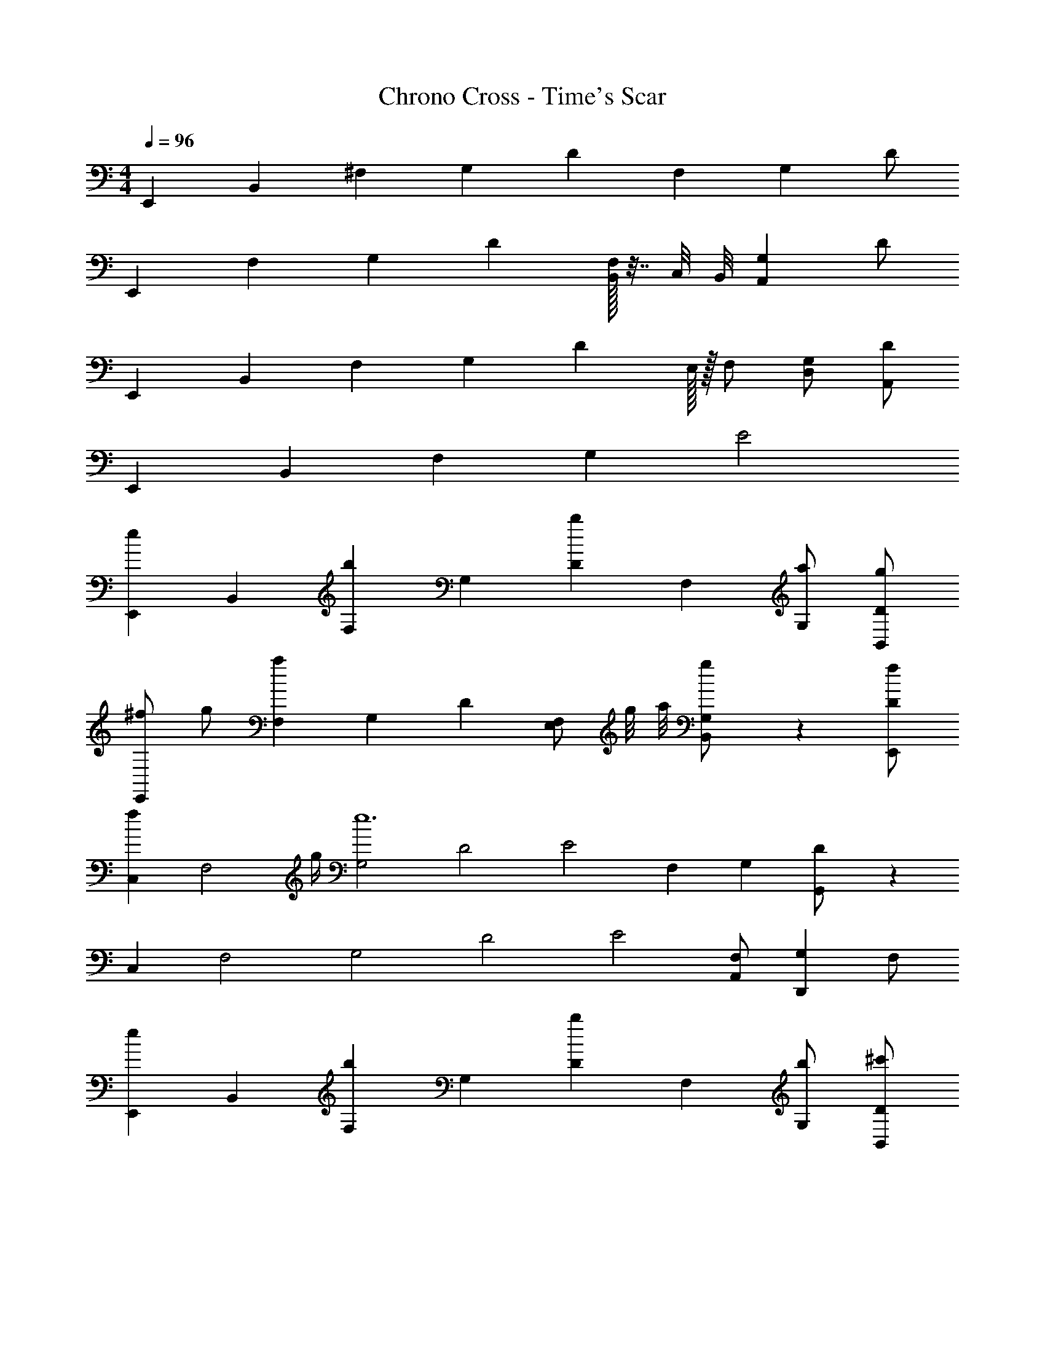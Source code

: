 X: 1
T: Chrono Cross - Time's Scar
Z: ABC Generated by Starbound Composer
L: 1/4
M: 4/4
Q: 1/4=96
K: C
[z/E,,75/28] [z/B,,75/28] [z/^F,] [z/G,4/3] [z/D4/3] [z/F,] [z/G,2/3] D/ 
[zE,,75/28] [z/F,4/3] [z/G,4/3] [z/D4/3] [B,,/32F,] z7/32 C,/8 B,,/8 [z/G,2/3A,,] D/ 
[z/E,,75/28] [z/B,,75/28] [z/F,4/3] [z/G,4/3] [z7/16D4/3] E,/32 z/32 F,/ [D,/G,2/3] [D/A,,/] 
[z/E,,75/28] [z/B,,75/28] [z/F,4/3] [z/G,4/3] E2 
[z/eE,,75/28] [z/B,,75/28] [z/bF,4/3] [z/G,4/3] [z/bD4/3] [z/F,] [a/G,2/3] [g/D/B,,/] 
[^f/E,,75/28] g/ [z/a4/3F,4/3] [z/G,4/3] [z/D4/3] [z/4E,/F,] g/8 a/8 [B,,5/28g/G,2/3] z9/28 [f/D/E,,/] 
[z/f2/3C,75/28] [z/4F,2] g/4 [z/G,2e6] [z/D2] [z/E2] [z/F,] [z/G,2/3] [G,,/3D/] z/6 
[z/C,75/28] [z/F,2] [z/G,2] [z/D2] [z/E2] [A,,/F,] [z/G,2/3D,,] F,/ 
[z/eE,,75/28] [z/B,,75/28] [z/bF,4/3] [z/G,4/3] [z/bD4/3] [z/F,] [b/G,2/3] [^c'/D/B,,/] 
[d'/E,,75/28] [z/4e'/3] d'/8 e'/8 [d'/F,4/3] [c'/G,4/3] [^F/4b] E/4 [E,/D] [B,,5/28a/G,2/3] z9/28 [g/D/E,,/] 
[a/F,,75/28] [z/4C,75/28] a/8 b/8 [z/a29/7] A,/ [z/B,E] =F,/ [z/B,E] F,/ 
[z3/F,,75/28] A,/ [z/aB,E] F,/ [C,5/28bB,E] z9/28 [F,/F,,/] 
[g/E,,75/28] [f/B,,75/28] [z/^F,4/3g4] [z/G,4/3] [z/D4/3] [z/F,] [z/G,2/3] [B,,/D4/3] 
[z/E,,2] [z/B,,75/28] [z/F,4/3] [z/G,4/3] [F/4gE,] E/4 [z/D] [G,/3a] z/6 [D,/32D,,/] z15/32 
[z/b4/3G,,4/3] [z/D,4/3] [z/G,D] [G,,/3g/] z/6 [z/16A,/D,4/3a2] [z/16D95/144] [z7/8F4/3] [z/D2/3] [A,/3D,/3] z/6 
[z/g4/3E,4/3E2] [z/F,4/3] [z/G,2/3] [f/24B,,/3B,/] z/8 g/6 f/6 [z/e4/3C,4/3C2] E,/ [z/G,] [C,/3d/E,/] z/6 
[z/b4/3G,,4/3B,2] D,/ G,/ [b/24D/G,,/] =c'/24 z/4 b/6 [z/a2/3D,4/3F2] [z/4A,] [z/4g3/4] [z/D2/3] [A,/3f/D,/] z/6 
[G,/4E/4e2C,4] z/4 [F,/4D/4] z/4 [G,4/3E4/3] z/6 F,/8 [z/8G,/] e/8 f/8 [e/D2/3] [d/B,/] 
[A,/4E,,,2/3E,4G,4B,4E4e31/4] B,/6 z/3 [B,/6E,,/4] z/3 B,/6 z/12 [B,/6D,,/] z/12 B,/6 z/12 [B,/6E,,,2/3] z/12 C/6 z/3 [C/6E,,/4] z/3 C/6 z/12 [C/6D,,/] z/12 C/6 z/12 
[C/6E,,,2/3] z/12 D/6 z/3 [D/6E,,/4] z/3 D/6 z/12 [D/6D,,/] z/12 D/6 z/12 [D/6D,,/] z/12 E/6 z/12 [A,/6B,,,/] z/12 C/6 z/12 [B,/6D,,/] z/12 [z/4A,2/3] E,,/ 
[A,/4E,,,2/3] B,/6 z/3 [B,/6E,,/4] z/3 B,/6 z/12 [B,/6D,,/] z/12 B,/6 z/12 [B,/6E,,,2/3] z/12 C/6 z/3 [C/6E,,/4] z/3 C/6 z/12 [C/6D,,/] z/12 C/6 z/12 
[C/6E,,,2/3] z/12 D/6 z/3 [D/6E,,/4] z/3 D/6 z/12 [D/6D,,/] z/12 D/6 z/12 [A/6E,,/] z/12 B/6 z/12 [z/4G,,/] B/6 z/12 [B/^F,,/] A,,/ 
[E/6A/4E,,,2/3] z/12 [B/6E/6] z/12 [B/6E/6] z/12 [B/6E/6E,,/4] z/12 [B/6G/6] z/12 [B/6E/6] z/12 [B/6D/4D,,/] z/12 [B/6E/6] z/12 [E/6B/4E,,,2/3] z/12 [c/6E/6] z/12 [c/6A/6] z/12 [c/6E/6E,,/4] z/12 [c/6A/6] z/12 [c/6E/6] z/12 [c/6G/6D,,/] z/12 [c/6E/6] z/12 
[E/6c/4E,,,2/3] z/12 [d/6E/6] z/12 [d/6G/6] z/12 [d/6E/6E,,/4] z/12 [d/6G/6] z/12 [d/6E/6] z/12 [d/6D/4D,,/] z/12 [d/6E/6] z/12 [E/6d/4D,,/] z/12 [c/6E/6] z/12 [B/6A/6B,,,/] z/12 [c/6E/6] z/12 [B/6G/6D,,/] z/12 [E/6A2/3] z/12 [D/4E,,/] E/6 z/12 
[E/6A/4E,,,2/3] z/12 [B/12E/6] z/6 [B/6E/6] z/12 [B/6E/6E,,/4] z/12 [B/6G/6] z/12 [B/6E/6] z/12 [B/6D/4D,,/] z/12 [B/6E/6] z/12 [E/6B/4E,,,2/3] z/12 [c/6E/6] z/12 [c/6G/6] z/12 [c/6E/6E,,/4] z/12 [c/6G/6] z/12 [c/6E/6] z/12 [c/6G/6D,,/] z/12 [c/6E/6] z/12 
[E/6c/4E,,,2/3] z/12 [d/6E/6] z/12 [d/6E/6] z/12 [d/6E/6E,,/4] z/12 [d/6G/6] z/12 [d/6E/6] z/12 [d/6D/4D,,/] z/12 [d/6E/6] z/12 [E/6d/4E,,/] z/12 [e/6E/6] z/12 [A/6A/6G,,/] z/12 [c/6E/6] z/12 [B/6G/6F,,/] z/12 [E/6A2/3] z/12 [D/4e/A,,/] E/6 z/12 
[E/6A/4E,,,2/3b4/3] z/12 [B/6E/6] z/12 [B/6E/6] z/12 [B/6E/6E,,/4] z/12 [B/6G/6] z/12 [B/6E/6] z/12 [B/6D/4e/D,,/] z/12 [B/6E/6] z/12 [E/6B/4E,,,2/3] z/12 [c/6E/6] z/12 [c/6A/6] z/12 [c/6E/6E,,/4] z/12 [c/6A/6] z/12 [c/6E/6] z/12 [c/6G/6D,,/] z/12 [c/6E/6] z/12 
[E/6c/4E,,,2/3] z/12 [d/6E/6] z/12 [g/24d/6G/6] a/24 z/6 [z/12d/6E/6E,,/4] g/6 [d/6G/6f/] z/12 [d/6E/6] z/12 [d/6D/4g/D,,/] z/12 [d/6E/6] z/12 [E/6d/4f/D,,/] z/12 [c/6E/6] z/12 [B/6A/6d/B,,,/] z/12 [c/6E/6] z/12 [B/6G/6e/D,,/] z/12 [E/6A2/3] z/12 [D/4B/E,,/] E/6 z/12 
[E/6A/4E,,,2/3b4/3] z/12 [B/12E/6] z/6 [B/6E/6] z/12 [B/6E/6E,,/4] z/12 [B/6G/6] z/12 [B/6E/6] z/12 [B/6D/4e/D,,/] z/12 [B/6E/6] z/12 [E/6B/4E,,,2/3a4/3] z/12 [c/6E/6] z/12 [c/6G/6] z/12 [c/6E/6E,,/4] z/12 [c/6G/6] z/12 [c/6E/6] z/12 [g/24c/6G/6D,,/] a/24 z/6 [z/12c/6E/6] g/6 
[E/6c/4f/E,,,2/3] z/12 [d/6E/6] z/12 [d/6E/6g/] z/12 [d/6E/6E,,/4] z/12 [d/6G/6d'2] z/12 [d/6E/6] z/12 [d/6D/4D,,/] z/12 [d/6E/6] z/12 [E/6d/4E,,/] z/12 [e/6E/6] z/12 [A/6A/6G,,/] z/12 [c/6E/6] z/12 [B/6G/6F,,/] z/12 [E/6A2/3] z/12 [D/4e/A,,/] E/6 z/12 
[E/6A/4E,,,2/3b4/3] z/12 [B/6E/6] z/12 [B/6E/6] z/12 [B/6E/6E,,/4] z/12 [B/6G/6] z/12 [B/6E/6] z/12 [B/6D/4e/D,,/] z/12 [B/6E/6] z/12 [E/6B/4E,,,2/3] z/12 [c/6E/6] z/12 [c/6A/6] z/12 [c/6E/6E,,/4] z/12 [c/6A/6] z/12 [c/6E/6] z/12 [c/6G/6D,,/] z/12 [c/6E/6] z/12 
[E/6c/4E,,,2/3] z/12 [d/6E/6] z/12 [g/24d/6G/6] a/24 z/6 [z/12d/6E/6E,,/4] g/6 [d/6G/6f/] z/12 [d/6E/6] z/12 [d/6D/4g/D,,/] z/12 [d/6E/6] z/12 [E/6d/4f/D,,/] z/12 [c/6E/6] z/12 [B/6A/6d/B,,,/] z/12 [c/6E/6] z/12 [B/6G/6e/D,,/] z/12 [E/6A2/3] z/12 [D/4B/E,,/] E/6 z/12 
[E/6A/4E,,,2/3b4/3] z/12 [B/12E/6] z/6 [B/6E/6] z/12 [B/6E/6E,,/4] z/12 [B/6G/6] z/12 [B/6E/6] z/12 [B/6D/4e/D,,/] z/12 [B/6E/6] z/12 [E/6B/4E,,,2/3a4/3] z/12 [c/6E/6] z/12 [c/6G/6] z/12 [c/6E/6E,,/4] z/12 [c/6G/6] z/12 [c/6E/6] z/12 [g/24c/6G/6D,,/] a/24 z/6 [z/12c/6E/6] g/6 
[E/6c/4f/E,,,2/3] z/12 [d/6E/6] z/12 [d/6E/6g/] z/12 [d/6E/6B,,,2/3] z/12 [d/6G/6d'2] z/12 [d/6E/6] z/12 [d/6D/4E,,2/3] z/12 [d/6E/6] z/12 [E/6d/4] z/12 [e/6E/6E,,2/3] z/12 [A/6A/6] z/12 [c/6E/6] z/12 [B/6G/6B,,,/] z/12 [E/6A2/3] z/12 [D/4d'/E,,,/] E/6 z/12 
[C,,/3Be'75/28E75/28] z5/12 [z3/4E] [B/C,,/] [D,,/3A2] z7/6 [d'/4D/4D,,/] [c'/4C/4] 
[E,,/3b2G75/28B,75/28] z5/12 E,,/3 z5/12 [z/B,,,4/3] [za2] [E,,/F] B,,,/ 
[C,,/3G4/3g75/28B,75/28] z7/6 [A/4C,,/] B/4 [D,,/3A4/3] z/6 A,/ B,/ [f/4F/C/D,,/] g/4 
[E,,/3d'2B,75/28G4] z5/12 E,,/3 z5/12 [z/B,,,4/3] [zb2] [E,,/D] z/ 
[C,,/3Be'75/28E75/28] z5/12 [z3/4E] [B/C,,/] [D,,/3A2] z2/3 D/ [d'/4E/D,,/] c'/4 
[E,,/3b2G75/28B,75/28] z5/12 E,,/3 z5/12 [z/B,,,4/3] [za2] [E,,/FD] B,,,/ 
[C,,/3B,g4/3E4/3] z2/3 [z/G,] [a/4F/4C,,/] [b/4G/4] [D,,/3A,a4/3F2] z2/3 [z/D] [f/D,,/] 
[g/4E,,/3E2B,75/28] f/4 [z/4e75/28] E,,/3 z5/12 [G,B,,,4/3] F,/ [G,/E,,/] A,/ 
[z3/4B4/3G,2C,,2e'75/28] [z3/4E4/3] B/ [z3/A2F,2D,,2] d'/4 c'/4 
[b2G75/28E,,75/28B,4] [za2] [FD,,] 
[G4/3C,,2g75/28] z/6 A/4 B/4 [z/A4/3D,,2] A,/ B,/ [f/4F/C/] g/4 
[d'2B,75/28E,,75/28G4] [zb2] [F,D,,] 
[z3/4BG,2C,,2e'75/28] [z3/4E] B/ [z3/A2F,2D,,2] d'/4 c'/4 
[b2G75/28B,75/28E,,75/28] [za2] [AF,D,,] 
[Eg4/3C,,4/3B,2] [z/B] [a/4B,,,/4] [b/4C,,/4] [Aa4/3A,2D,,2] [z/d] f/ 
[g/4E4/3E,,,4/3B,4] f/4 [ze75/28] [z3/4GG,] D,/4 [z/4F/] D,/4 [z/3G/C,] [z/6B,,13/60] [z/6A/] G,,2/9 z/9 
[A/4C,,2/3G,2e'75/28] B/6 z/12 B/6 z/12 [B/6G,,2/3] z/12 B/6 z/12 B/6 z/12 [B/6C,5/] z/12 B/6 z/12 [A/4D,,2/3F,2] B/6 z/12 B/6 z/12 [B/6A,,2/3] z/12 B/6 z/12 B/6 z/12 [B/6d'/4D,/] z/12 [B/6c'/4] z/12 
[A/4E,,2/3b2B,4] B/6 z/12 B/6 z/12 [B/6B,,2/3] z/12 B/6 z/12 B/6 z/12 [B/6E,2/3] z/12 B/6 z/12 [d/4a2] A/6 z/12 [d/4B,,/] A/6 z/12 [^c/4E,,] B/6 z/12 A/4 B/6 z/12 
[A/4C,,2/3g75/28] B/6 z/12 B/6 z/12 [B/6G,,2/3] z/12 B/6 z/12 B/6 z/12 [B/6C,5/] z/12 B/6 z/12 [d/4D,2/3] B/6 z/12 [B/6A,/] z/12 [B/6A,,2/3] z/12 [B/6B,/] z/12 B/6 z/12 [B/6f/4C/D,/] z/12 [B/6g/4] z/12 
[e/4E,,2/3d'2B,75/28] B/6 z/12 B/6 z/12 [B/6B,,2/3] z/12 B/6 z/12 B/6 z/12 [B/6E,2/3] z/12 B/6 z/12 [d/4b2] B/6 z/12 [e/4B,,2/3] B/6 z/12 [f/4F,] B/6 z/12 [g/4E,,/] B/6 z/12 
[A/4C,2/3G,2e'75/28] B/6 z/12 B/6 z/12 [B/6G,,2/3] z/12 B/6 z/12 B/6 z/12 [B/6C,5/] z/12 B/6 z/12 [A/4D,2/3F,2] B/6 z/12 B/6 z/12 [B/6A,,2/3] z/12 B/6 z/12 B/6 z/12 [B/6d'/4D,/] z/12 [B/6c'/4] z/12 
[A/4E,,2/3b2B,75/28] B/6 z/12 B/6 z/12 [B/6F,,2/3] z/12 B/6 z/12 B/6 z/12 [B/6G,,/] z/12 B/6 z/12 [d/4E,,/3a2] A/6 z/12 [d/4E,,/3] A/6 z/12 [c/4F,F,,] B/6 z/12 A/4 B/6 z/12 
[A/4C,,2/3g4/3B,2] B/6 z/12 B/6 z/12 [B/6G,,2/3] z/12 B/6 z/12 B/6 z/12 [B/6a/4C,2/3] z/12 [B/6b/4] z/12 [d/4D,,2/3a4/3A,2] B/6 z/12 B/6 z/12 [B/6A,,2/3] z/12 B/6 z/12 B/6 z/12 [d/4d'/D,/] B/6 z/12 
[e'5/3e5/3E,,5/3] 
